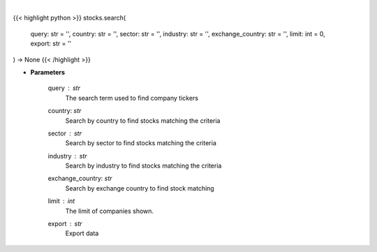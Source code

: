 .. role:: python(code)
    :language: python
    :class: highlight

|

.. raw:: html

    <h3>
    > Search selected query for tickers.
    </h3>

{{< highlight python >}}
stocks.search(
    query: str = '',
    country: str = '',
    sector: str = '',
    industry: str = '',
    exchange_country: str = '',
    limit: int = 0,
    export: str = ''
) -> None
{{< /highlight >}}

* **Parameters**

    query : *str*
        The search term used to find company tickers
    country: *str*
        Search by country to find stocks matching the criteria
    sector : *str*
        Search by sector to find stocks matching the criteria
    industry : *str*
        Search by industry to find stocks matching the criteria
    exchange_country: *str*
        Search by exchange country to find stock matching
    limit : *int*
        The limit of companies shown.
    export : *str*
        Export data
    